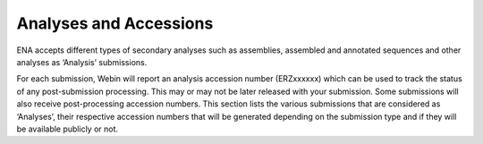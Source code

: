 ========================
Analyses and Accessions
========================


ENA accepts different types of secondary analyses such as assemblies, assembled and annotated sequences and other
analyses as ‘Analysis’ submissions.

.. image:: images/metadata_model_assembly.png
   :align: center

For each submission, Webin will report an analysis accession number (ERZxxxxxx) which can be used to track the status
of any post-submission processing. This may or may not be later released with your submission. Some submissions will
also receive post-processing accession numbers. This section lists the various submissions that are considered as
‘Analyses’, their respective accession numbers that will be generated depending on the submission type and if they
will be available publicly or not.


+---------------------------------+----------------------------------+------------------+------------------------------+
| **Submission type**             | **Accessions**                   | **Final status** | **Examples**                 |
+---------------------------------+----------------------------------+------------------+------------------------------+
| | **Genome Assembly**           | | Analysis accession             | | Confidential   | ERZxxxxxx (in `Webin Portal  |
| |                               |                                  |                  | <https://www.ebi.ac.uk/ena/  |
| |                               |                                  |                  | submit/webin/login>`_)       |
| |                               +----------------------------------+------------------+------------------------------+
| |                               | | Genome assembly accession      |                  | `GCA_000002305 <https://www. |
| | Accessions are assigned based | | (excludes viruses)             | | Public         | ebi.ac.uk/ena/browser/       |
| | on the `assembly level <https |                                  |                  | view/GCA_000002305.1>`_      |
|   ://ena-docs.readthedocs.io/en/+----------------------------------+                  +------------------------------+
|   latest/submit/assembly.       | | Contig accession               |                  | `AAWR02000000 <https://www.  |
|   html#assembly-levels>`_       |                                  |                  | ebi.ac.uk/ena/browser/view/  |
| | submitted(Contig/scaffold/    |                                  |                  | AAWR02000000>`_              |
| | chromosome)                   +----------------------------------+                  +------------------------------+
|                                 | | Scaffold accession             |                  | `LR607392 <https://www.ebi.  |
|                                 |                                  |                  | ac.uk/ena/browser/view/      |
|                                 |                                  |                  | LR607392>`_                  |
|                                 +----------------------------------+                  +------------------------------+
|                                 | | Chromosome accession           |                  | `CM000377 <https://www.ebi.  |
|                                 |                                  |                  | ac.uk/ena/browser/view/      |
|                                 |                                  |                  | CM000377.2>`_                |
+---------------------------------+----------------------------------+------------------+------------------------------+
| | **Metagenome-Assembled**      | | Analysis accession             | | Confidential   | ERZxxxxxx (in `Webin Portal  |
| | **Genome(MAG)**               |                                  |                  | <https://www.ebi.ac.uk/ena/  |
| |                               |                                  |                  | submit/webin/login>`_)       |
| |                               +----------------------------------+------------------+------------------------------+
| | Accessions are assigned based | | Genome assembly accession      | | Public         | `GCA_902751345 <https://     |
| | on the `assembly level <https:|                                  |                  | www.ebi.ac.uk/ena/browser/   |
|   //ena-docs.readthedocs.io/en/ |                                  |                  | view/GCA_902751345>`_        |
|   latest/submit/assembly.       +----------------------------------+                  +------------------------------+
|   html#assembly-levels>`_       | | Contig accession               |                  | `CADDJA01 <https://www.      |
| | submitted(Contig/chromosome)  |                                  |                  | ebi.ac.uk/ena/browser/view/  |
|                                 |                                  |                  | CADDJA01>`_                  |
|                                 +----------------------------------+                  +------------------------------+
|                                 | | Chromosome accession           |                  | `LR615885 <https://www.ebi.  |
|                                 |                                  |                  | ac.uk/ena/browser/view/      |
|                                 |                                  |                  | LR615885>`_                  |
+---------------------------------+----------------------------------+------------------+------------------------------+
| | **Primary Metagenome**        | | Analysis accession             | |  Public        | `ERZ1091679 <https://www.    |
| | **Assembly**                  |                                  |                  | ebi.ac.uk/ena/browser/view/  |
|                                 |                                  |                  | ERZ1091679>`_                |
+---------------------------------+----------------------------------+------------------+------------------------------+
| | **Binned Metagenome**         | | Analysis accession             | |  Public        | `ERZ1100281 <https://www.    |
| | **Assembly**                  |                                  |                  | ebi.ac.uk/ena/browser/view/  |
|                                 |                                  |                  | ERZ1100281>`_                |
+---------------------------------+----------------------------------+------------------+------------------------------+
| | **Environmental Single-cell** | | Analysis accession             | | Confidential   | ERZxxxxxx (in `Webin Portal  |
| | **Amplified Genome Assembly** |                                  |                  | <https://www.ebi.ac.uk/ena/  |
| | **(SAG)**                     |                                  |                  | submit/webin/login>`_)       |
| |                               +----------------------------------+------------------+------------------------------+
| | Accessions are assigned based | | Genome assembly accession      | | Public         | `GCA_947596155 <https://     |
| | on the `assembly level <https:|                                  |                  | www.ebi.ac.uk/ena/browser/   |
|   //ena-docs.readthedocs.io/en/ |                                  |                  | view/GCA_947596155>`_        |
|   latest/submit/assembly.       +----------------------------------+                  +------------------------------+
|   html#assembly-levels>`_       |   Contig accession               |                  | `CANQEY01 <https://www.      |
| | submitted(Contig/chromosome)  |                                  |                  | ebi.ac.uk/ena/browser/view/  |
|                                 |                                  |                  | CANQEY01>`_                  |
|                                 +----------------------------------+                  +------------------------------+
|                                 | | Chromosome accession           |                  | `OX384529 <https://www.ebi.  |
|                                 |                                  |                  | ac.uk/ena/browser/view/      |
|                                 |                                  |                  | OX384529>`_                  |
+---------------------------------+----------------------------------+------------------+------------------------------+
| | **Transcriptome/**            | | Analysis accession             | | Confidential   | ERZxxxxxx (in `Webin Portal  |
| | **Metatranscriptome Assembly**|                                  |                  | <https://www.ebi.ac.uk/ena/  |
|                                 |                                  |                  | submit/webin/login>`_)       |
|                                 +----------------------------------+------------------+------------------------------+
|                                 | | Sequence accession             | | Public         | `GAAJ01000000 <https://      |
|                                 |                                  |                  | www.ebi.ac.uk/ena/browser/   |
|                                 |                                  |                  | view/GAAJ01000000>`_         |
+---------------------------------+----------------------------------+------------------+------------------------------+
|  **SARS-CoV-2 Assembly**        | | Analysis accession             | | Public         | `ERZ1937728 <https://        |
|                                 |                                  |                  | www.ebi.ac.uk/ena/browser/   |
|                                 |                                  |                  | view/ERZ1937728>`_           |
|                                 +----------------------------------+                  +------------------------------+
|                                 | | Sequence accession             |                  | `FR989630 <https:// www.ebi  |
|                                 |                                  |                  | .ac.uk/ena/browser/view      |
|                                 |                                  |                  | /FR989630>`_                 |
+---------------------------------+----------------------------------+------------------+------------------------------+
|  **Targeted Sequences**         | | Analysis accession             | | Confidential   | ERZxxxxxx (in `Webin Portal  |
|                                 |                                  |                  | <https://www.ebi.ac.uk/ena/  |
|                                 |                                  |                  | submit/webin/login>`_)       |
|                                 +----------------------------------+------------------+------------------------------+
|                                 | | Sequence accession             | | Public         | `OX458330 <https://www.ebi   |
|                                 |                                  |                  | .ac.uk/ena/browser/view/     |
|                                 |                                  |                  | OX458330>`_                  |
+---------------------------------+----------------------------------+------------------+------------------------------+
|   **Other Analyses**            | | Analysis accession             | | Public         | |`ERZ295521 <https://         |
|                                 |                                  |                  | www.ebi.ac.uk/ena/browser/   |
|                                 |                                  |                  | view/ERZ295521>`_            |
|                                 |                                  |                  | |`ERZ000003 <https://www.ebi  |
|                                 |                                  |                  | .ac.uk/ena/browser/view      |
|                                 |                                  |                  | /ERZ000003>`_                |
+---------------------------------+----------------------------------+------------------+------------------------------+
